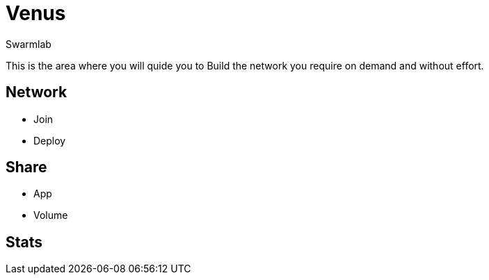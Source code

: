 = Venus
Swarmlab
:idprefix:
:idseparator: -
:!example-caption:
:!table-caption:
:page-pagination:
  
This is the area where you will quide you to Build the network you require on demand and without effort.

== Network

* Join 
* Deploy

== Share

* App
* Volume

== Stats


